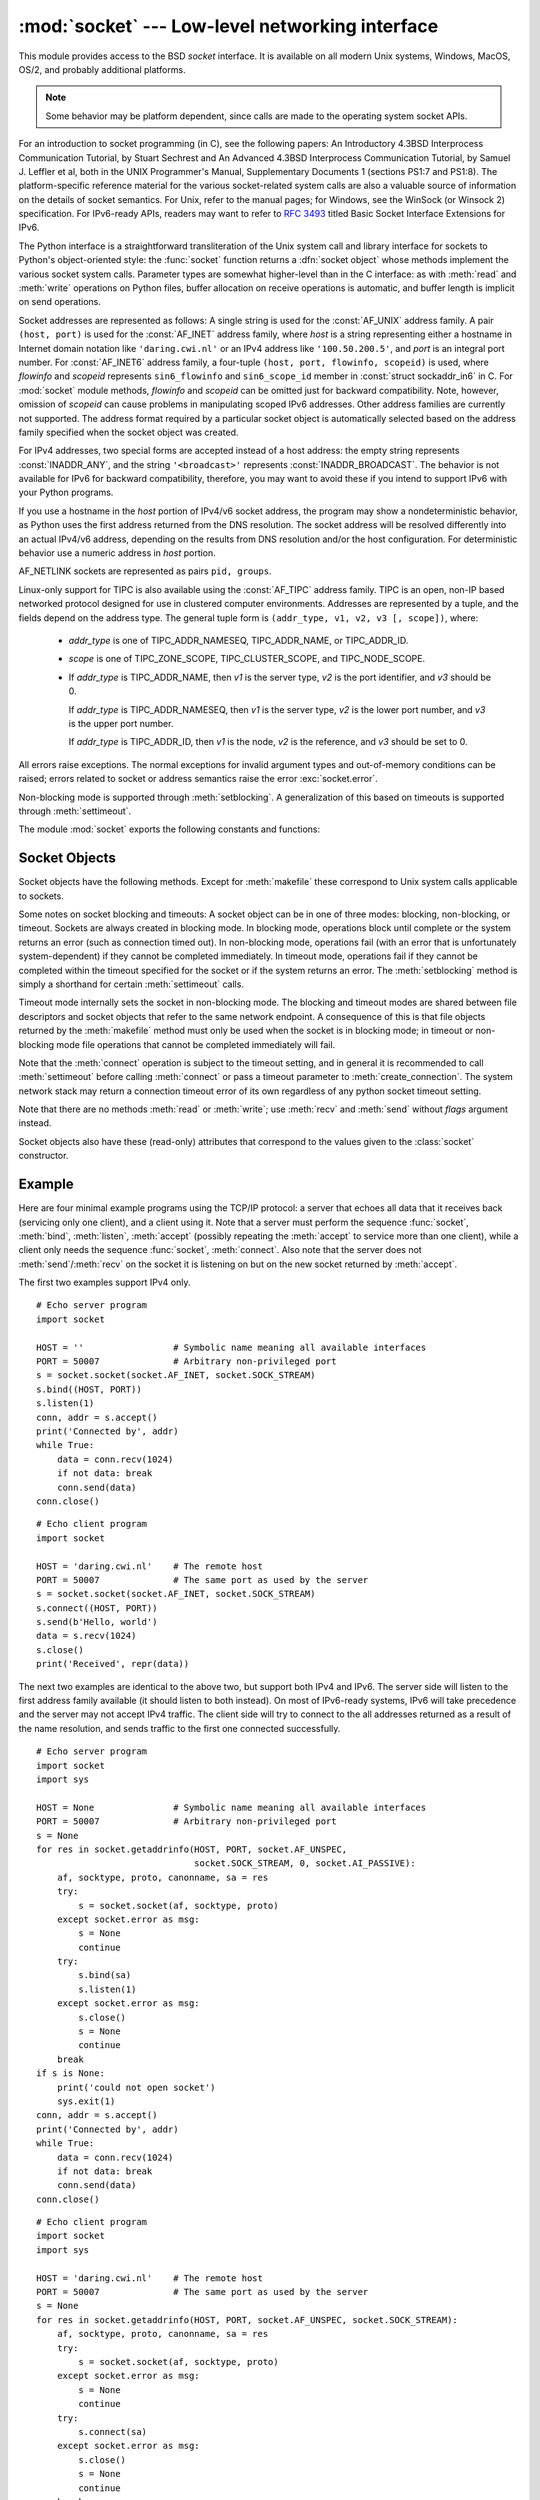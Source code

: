 
:mod:`socket` --- Low-level networking interface
================================================

.. module:: socket
   :synopsis: Low-level networking interface.


This module provides access to the BSD *socket* interface. It is available on
all modern Unix systems, Windows, MacOS, OS/2, and probably additional
platforms.

.. note::

   Some behavior may be platform dependent, since calls are made to the operating
   system socket APIs.

For an introduction to socket programming (in C), see the following papers: An
Introductory 4.3BSD Interprocess Communication Tutorial, by Stuart Sechrest and
An Advanced 4.3BSD Interprocess Communication Tutorial, by Samuel J.  Leffler et
al, both in the UNIX Programmer's Manual, Supplementary Documents 1 (sections
PS1:7 and PS1:8).  The platform-specific reference material for the various
socket-related system calls are also a valuable source of information on the
details of socket semantics.  For Unix, refer to the manual pages; for Windows,
see the WinSock (or Winsock 2) specification. For IPv6-ready APIs, readers may
want to refer to :rfc:`3493` titled Basic Socket Interface Extensions for IPv6.

.. index:: object: socket

The Python interface is a straightforward transliteration of the Unix system
call and library interface for sockets to Python's object-oriented style: the
:func:`socket` function returns a :dfn:`socket object` whose methods implement
the various socket system calls.  Parameter types are somewhat higher-level than
in the C interface: as with :meth:`read` and :meth:`write` operations on Python
files, buffer allocation on receive operations is automatic, and buffer length
is implicit on send operations.

Socket addresses are represented as follows: A single string is used for the
:const:`AF_UNIX` address family. A pair ``(host, port)`` is used for the
:const:`AF_INET` address family, where *host* is a string representing either a
hostname in Internet domain notation like ``'daring.cwi.nl'`` or an IPv4 address
like ``'100.50.200.5'``, and *port* is an integral port number. For
:const:`AF_INET6` address family, a four-tuple ``(host, port, flowinfo,
scopeid)`` is used, where *flowinfo* and *scopeid* represents ``sin6_flowinfo``
and ``sin6_scope_id`` member in :const:`struct sockaddr_in6` in C. For
:mod:`socket` module methods, *flowinfo* and *scopeid* can be omitted just for
backward compatibility. Note, however, omission of *scopeid* can cause problems
in manipulating scoped IPv6 addresses. Other address families are currently not
supported. The address format required by a particular socket object is
automatically selected based on the address family specified when the socket
object was created.

For IPv4 addresses, two special forms are accepted instead of a host address:
the empty string represents :const:`INADDR_ANY`, and the string
``'<broadcast>'`` represents :const:`INADDR_BROADCAST`. The behavior is not
available for IPv6 for backward compatibility, therefore, you may want to avoid
these if you intend to support IPv6 with your Python programs.

If you use a hostname in the *host* portion of IPv4/v6 socket address, the
program may show a nondeterministic behavior, as Python uses the first address
returned from the DNS resolution.  The socket address will be resolved
differently into an actual IPv4/v6 address, depending on the results from DNS
resolution and/or the host configuration.  For deterministic behavior use a
numeric address in *host* portion.

AF_NETLINK sockets are represented as  pairs ``pid, groups``.


Linux-only support for TIPC is also available using the :const:`AF_TIPC`
address family. TIPC is an open, non-IP based networked protocol designed
for use in clustered computer environments.  Addresses are represented by a
tuple, and the fields depend on the address type. The general tuple form is
``(addr_type, v1, v2, v3 [, scope])``, where:

   - *addr_type* is one of TIPC_ADDR_NAMESEQ, TIPC_ADDR_NAME, or
     TIPC_ADDR_ID.
   - *scope* is one of TIPC_ZONE_SCOPE, TIPC_CLUSTER_SCOPE, and
     TIPC_NODE_SCOPE.
   - If *addr_type* is TIPC_ADDR_NAME, then *v1* is the server type, *v2* is
     the port identifier, and *v3* should be 0.

     If *addr_type* is TIPC_ADDR_NAMESEQ, then *v1* is the server type, *v2*
     is the lower port number, and *v3* is the upper port number.

     If *addr_type* is TIPC_ADDR_ID, then *v1* is the node, *v2* is the
     reference, and *v3* should be set to 0.


All errors raise exceptions.  The normal exceptions for invalid argument types
and out-of-memory conditions can be raised; errors related to socket or address
semantics raise the error :exc:`socket.error`.

Non-blocking mode is supported through :meth:`setblocking`.  A generalization of
this based on timeouts is supported through :meth:`settimeout`.

The module :mod:`socket` exports the following constants and functions:


.. exception:: error

   .. index:: module: errno

   This exception is raised for socket-related errors. The accompanying value is
   either a string telling what went wrong or a pair ``(errno, string)``
   representing an error returned by a system call, similar to the value
   accompanying :exc:`os.error`. See the module :mod:`errno`, which contains names
   for the error codes defined by the underlying operating system.


.. exception:: herror

   This exception is raised for address-related errors, i.e. for functions that use
   *h_errno* in the C API, including :func:`gethostbyname_ex` and
   :func:`gethostbyaddr`.

   The accompanying value is a pair ``(h_errno, string)`` representing an error
   returned by a library call. *string* represents the description of *h_errno*, as
   returned by the :cfunc:`hstrerror` C function.


.. exception:: gaierror

   This exception is raised for address-related errors, for :func:`getaddrinfo` and
   :func:`getnameinfo`. The accompanying value is a pair ``(error, string)``
   representing an error returned by a library call. *string* represents the
   description of *error*, as returned by the :cfunc:`gai_strerror` C function. The
   *error* value will match one of the :const:`EAI_\*` constants defined in this
   module.


.. exception:: timeout

   This exception is raised when a timeout occurs on a socket which has had
   timeouts enabled via a prior call to :meth:`settimeout`.  The accompanying value
   is a string whose value is currently always "timed out".


.. data:: AF_UNIX
          AF_INET
          AF_INET6

   These constants represent the address (and protocol) families, used for the
   first argument to :func:`socket`.  If the :const:`AF_UNIX` constant is not
   defined then this protocol is unsupported.


.. data:: SOCK_STREAM
          SOCK_DGRAM
          SOCK_RAW
          SOCK_RDM
          SOCK_SEQPACKET

   These constants represent the socket types, used for the second argument to
   :func:`socket`. (Only :const:`SOCK_STREAM` and :const:`SOCK_DGRAM` appear to be
   generally useful.)


.. data:: SO_*
          SOMAXCONN
          MSG_*
          SOL_*
          IPPROTO_*
          IPPORT_*
          INADDR_*
          IP_*
          IPV6_*
          EAI_*
          AI_*
          NI_*
          TCP_*

   Many constants of these forms, documented in the Unix documentation on sockets
   and/or the IP protocol, are also defined in the socket module. They are
   generally used in arguments to the :meth:`setsockopt` and :meth:`getsockopt`
   methods of socket objects.  In most cases, only those symbols that are defined
   in the Unix header files are defined; for a few symbols, default values are
   provided.

.. data:: SIO_*
          RCVALL_*

   Constants for Windows' WSAIoctl(). The constants are used as arguments to the
   :meth:`ioctl` method of socket objects.


.. data:: TIPC_*

   TIPC related constants, matching the ones exported by the C socket API. See
   the TIPC documentation for more information.


.. data:: has_ipv6

   This constant contains a boolean value which indicates if IPv6 is supported on
   this platform.


.. function:: create_connection(address[, timeout])

   Convenience function.  Connect to *address* (a 2-tuple ``(host, port)``),
   and return the socket object.  Passing the optional *timeout* parameter will
   set the timeout on the socket instance before attempting to connect.  If no
   *timeout* is supplied, the global default timeout setting returned by
   :func:`getdefaulttimeout` is used.


.. function:: getaddrinfo(host, port[, family[, socktype[, proto[, flags]]]])

   Resolves the *host*/*port* argument, into a sequence of 5-tuples that contain
   all the necessary arguments for creating the corresponding socket. *host* is a domain
   name, a string representation of an IPv4/v6 address or ``None``. *port* is a string
   service name such as ``'http'``, a numeric port number or ``None``.
   The rest of the arguments are optional and must be numeric if specified.
   By passing ``None`` as the value of *host* and *port*, , you can pass ``NULL`` to the C API.

   The :func:`getaddrinfo` function returns a list of 5-tuples with the following
   structure:

   ``(family, socktype, proto, canonname, sockaddr)``

   *family*, *socktype*, *proto* are all integers and are meant to be passed to the
   :func:`socket` function. *canonname* is a string representing the canonical name
   of the *host*. It can be a numeric IPv4/v6 address when :const:`AI_CANONNAME` is
   specified for a numeric *host*. *sockaddr* is a tuple describing a socket
   address, as described above. See the source for :mod:`socket` and other
   library modules for a typical usage of the function.


.. function:: getfqdn([name])

   Return a fully qualified domain name for *name*. If *name* is omitted or empty,
   it is interpreted as the local host.  To find the fully qualified name, the
   hostname returned by :func:`gethostbyaddr` is checked, followed by aliases for the
   host, if available.  The first name which includes a period is selected.  In
   case no fully qualified domain name is available, the hostname as returned by
   :func:`gethostname` is returned.


.. function:: gethostbyname(hostname)

   Translate a host name to IPv4 address format.  The IPv4 address is returned as a
   string, such as  ``'100.50.200.5'``.  If the host name is an IPv4 address itself
   it is returned unchanged.  See :func:`gethostbyname_ex` for a more complete
   interface. :func:`gethostbyname` does not support IPv6 name resolution, and
   :func:`getaddrinfo` should be used instead for IPv4/v6 dual stack support.


.. function:: gethostbyname_ex(hostname)

   Translate a host name to IPv4 address format, extended interface. Return a
   triple ``(hostname, aliaslist, ipaddrlist)`` where *hostname* is the primary
   host name responding to the given *ip_address*, *aliaslist* is a (possibly
   empty) list of alternative host names for the same address, and *ipaddrlist* is
   a list of IPv4 addresses for the same interface on the same host (often but not
   always a single address). :func:`gethostbyname_ex` does not support IPv6 name
   resolution, and :func:`getaddrinfo` should be used instead for IPv4/v6 dual
   stack support.


.. function:: gethostname()

   Return a string containing the hostname of the machine where  the Python
   interpreter is currently executing.

   If you want to know the current machine's IP address, you may want to use
   ``gethostbyname(gethostname())``. This operation assumes that there is a
   valid address-to-host mapping for the host, and the assumption does not
   always hold.

   Note: :func:`gethostname` doesn't always return the fully qualified domain
   name; use ``getfqdn()`` (see above).


.. function:: gethostbyaddr(ip_address)

   Return a triple ``(hostname, aliaslist, ipaddrlist)`` where *hostname* is the
   primary host name responding to the given *ip_address*, *aliaslist* is a
   (possibly empty) list of alternative host names for the same address, and
   *ipaddrlist* is a list of IPv4/v6 addresses for the same interface on the same
   host (most likely containing only a single address). To find the fully qualified
   domain name, use the function :func:`getfqdn`. :func:`gethostbyaddr` supports
   both IPv4 and IPv6.


.. function:: getnameinfo(sockaddr, flags)

   Translate a socket address *sockaddr* into a 2-tuple ``(host, port)``. Depending
   on the settings of *flags*, the result can contain a fully-qualified domain name
   or numeric address representation in *host*.  Similarly, *port* can contain a
   string port name or a numeric port number.


.. function:: getprotobyname(protocolname)

   Translate an Internet protocol name (for example, ``'icmp'``) to a constant
   suitable for passing as the (optional) third argument to the :func:`socket`
   function.  This is usually only needed for sockets opened in "raw" mode
   (:const:`SOCK_RAW`); for the normal socket modes, the correct protocol is chosen
   automatically if the protocol is omitted or zero.


.. function:: getservbyname(servicename[, protocolname])

   Translate an Internet service name and protocol name to a port number for that
   service.  The optional protocol name, if given, should be ``'tcp'`` or
   ``'udp'``, otherwise any protocol will match.


.. function:: getservbyport(port[, protocolname])

   Translate an Internet port number and protocol name to a service name for that
   service.  The optional protocol name, if given, should be ``'tcp'`` or
   ``'udp'``, otherwise any protocol will match.


.. function:: socket([family[, type[, proto]]])

   Create a new socket using the given address family, socket type and protocol
   number.  The address family should be :const:`AF_INET` (the default),
   :const:`AF_INET6` or :const:`AF_UNIX`.  The socket type should be
   :const:`SOCK_STREAM` (the default), :const:`SOCK_DGRAM` or perhaps one of the
   other ``SOCK_`` constants.  The protocol number is usually zero and may be
   omitted in that case.


.. function:: socketpair([family[, type[, proto]]])

   Build a pair of connected socket objects using the given address family, socket
   type, and protocol number.  Address family, socket type, and protocol number are
   as for the :func:`socket` function above. The default family is :const:`AF_UNIX`
   if defined on the platform; otherwise, the default is :const:`AF_INET`.
   Availability: Unix.


.. function:: fromfd(fd, family, type[, proto])

   Duplicate the file descriptor *fd* (an integer as returned by a file object's
   :meth:`fileno` method) and build a socket object from the result.  Address
   family, socket type and protocol number are as for the :func:`socket` function
   above. The file descriptor should refer to a socket, but this is not checked ---
   subsequent operations on the object may fail if the file descriptor is invalid.
   This function is rarely needed, but can be used to get or set socket options on
   a socket passed to a program as standard input or output (such as a server
   started by the Unix inet daemon).  The socket is assumed to be in blocking mode.
   Availability: Unix.


.. function:: ntohl(x)

   Convert 32-bit positive integers from network to host byte order.  On machines
   where the host byte order is the same as network byte order, this is a no-op;
   otherwise, it performs a 4-byte swap operation.


.. function:: ntohs(x)

   Convert 16-bit positive integers from network to host byte order.  On machines
   where the host byte order is the same as network byte order, this is a no-op;
   otherwise, it performs a 2-byte swap operation.


.. function:: htonl(x)

   Convert 32-bit positive integers from host to network byte order.  On machines
   where the host byte order is the same as network byte order, this is a no-op;
   otherwise, it performs a 4-byte swap operation.


.. function:: htons(x)

   Convert 16-bit positive integers from host to network byte order.  On machines
   where the host byte order is the same as network byte order, this is a no-op;
   otherwise, it performs a 2-byte swap operation.


.. function:: inet_aton(ip_string)

   Convert an IPv4 address from dotted-quad string format (for example,
   '123.45.67.89') to 32-bit packed binary format, as a bytes object four characters in
   length.  This is useful when conversing with a program that uses the standard C
   library and needs objects of type :ctype:`struct in_addr`, which is the C type
   for the 32-bit packed binary this function returns.

   If the IPv4 address string passed to this function is invalid,
   :exc:`socket.error` will be raised. Note that exactly what is valid depends on
   the underlying C implementation of :cfunc:`inet_aton`.

   :func:`inet_aton` does not support IPv6, and :func:`inet_pton` should be used
   instead for IPv4/v6 dual stack support.


.. function:: inet_ntoa(packed_ip)

   Convert a 32-bit packed IPv4 address (a bytes object four characters in
   length) to its standard dotted-quad string representation (for example,
   '123.45.67.89').  This is useful when conversing with a program that uses the
   standard C library and needs objects of type :ctype:`struct in_addr`, which
   is the C type for the 32-bit packed binary data this function takes as an
   argument.

   If the byte sequence passed to this function is not exactly 4 bytes in
   length, :exc:`socket.error` will be raised. :func:`inet_ntoa` does not
   support IPv6, and :func:`inet_ntop` should be used instead for IPv4/v6 dual
   stack support.


.. function:: inet_pton(address_family, ip_string)

   Convert an IP address from its family-specific string format to a packed,
   binary format. :func:`inet_pton` is useful when a library or network protocol
   calls for an object of type :ctype:`struct in_addr` (similar to
   :func:`inet_aton`) or :ctype:`struct in6_addr`.

   Supported values for *address_family* are currently :const:`AF_INET` and
   :const:`AF_INET6`. If the IP address string *ip_string* is invalid,
   :exc:`socket.error` will be raised. Note that exactly what is valid depends on
   both the value of *address_family* and the underlying implementation of
   :cfunc:`inet_pton`.

   Availability: Unix (maybe not all platforms).

   .. seealso::

      :func:`ipaddr.BaseIP.packed`
         Platform-independent conversion to a packed, binary format.


.. function:: inet_ntop(address_family, packed_ip)

   Convert a packed IP address (a bytes object of some number of characters) to its
   standard, family-specific string representation (for example, ``'7.10.0.5'`` or
   ``'5aef:2b::8'``). :func:`inet_ntop` is useful when a library or network protocol
   returns an object of type :ctype:`struct in_addr` (similar to :func:`inet_ntoa`)
   or :ctype:`struct in6_addr`.

   Supported values for *address_family* are currently :const:`AF_INET` and
   :const:`AF_INET6`. If the string *packed_ip* is not the correct length for the
   specified address family, :exc:`ValueError` will be raised.  A
   :exc:`socket.error` is raised for errors from the call to :func:`inet_ntop`.

   Availability: Unix (maybe not all platforms).


.. function:: getdefaulttimeout()

   Return the default timeout in floating seconds for new socket objects. A value
   of ``None`` indicates that new socket objects have no timeout. When the socket
   module is first imported, the default is ``None``.


.. function:: setdefaulttimeout(timeout)

   Set the default timeout in floating seconds for new socket objects. A value of
   ``None`` indicates that new socket objects have no timeout. When the socket
   module is first imported, the default is ``None``.


.. data:: SocketType

   This is a Python type object that represents the socket object type. It is the
   same as ``type(socket(...))``.


.. seealso::

   Module :mod:`socketserver`
      Classes that simplify writing network servers.


.. _socket-objects:

Socket Objects
--------------

Socket objects have the following methods.  Except for :meth:`makefile` these
correspond to Unix system calls applicable to sockets.


.. method:: socket.accept()

   Accept a connection. The socket must be bound to an address and listening for
   connections. The return value is a pair ``(conn, address)`` where *conn* is a
   *new* socket object usable to send and receive data on the connection, and
   *address* is the address bound to the socket on the other end of the connection.


.. method:: socket.bind(address)

   Bind the socket to *address*.  The socket must not already be bound. (The format
   of *address* depends on the address family --- see above.)


.. method:: socket.close()

   Close the socket.  All future operations on the socket object will fail. The
   remote end will receive no more data (after queued data is flushed). Sockets are
   automatically closed when they are garbage-collected.


.. method:: socket.connect(address)

   Connect to a remote socket at *address*. (The format of *address* depends on the
   address family --- see above.)


.. method:: socket.connect_ex(address)

   Like ``connect(address)``, but return an error indicator instead of raising an
   exception for errors returned by the C-level :cfunc:`connect` call (other
   problems, such as "host not found," can still raise exceptions).  The error
   indicator is ``0`` if the operation succeeded, otherwise the value of the
   :cdata:`errno` variable.  This is useful to support, for example, asynchronous
   connects.


.. method:: socket.fileno()

   Return the socket's file descriptor (a small integer).  This is useful with
   :func:`select.select`.

   Under Windows the small integer returned by this method cannot be used where a
   file descriptor can be used (such as :func:`os.fdopen`).  Unix does not have
   this limitation.


.. method:: socket.getpeername()

   Return the remote address to which the socket is connected.  This is useful to
   find out the port number of a remote IPv4/v6 socket, for instance. (The format
   of the address returned depends on the address family --- see above.)  On some
   systems this function is not supported.


.. method:: socket.getsockname()

   Return the socket's own address.  This is useful to find out the port number of
   an IPv4/v6 socket, for instance. (The format of the address returned depends on
   the address family --- see above.)


.. method:: socket.getsockopt(level, optname[, buflen])

   Return the value of the given socket option (see the Unix man page
   :manpage:`getsockopt(2)`).  The needed symbolic constants (:const:`SO_\*` etc.)
   are defined in this module.  If *buflen* is absent, an integer option is assumed
   and its integer value is returned by the function.  If *buflen* is present, it
   specifies the maximum length of the buffer used to receive the option in, and
   this buffer is returned as a bytes object.  It is up to the caller to decode the
   contents of the buffer (see the optional built-in module :mod:`struct` for a way
   to decode C structures encoded as byte strings).


.. method:: socket.ioctl(control, option)

   :platform: Windows

   The :meth:`ioctl` method is a limited interface to the WSAIoctl system
   interface. Please refer to the MSDN documentation for more information.


.. method:: socket.listen(backlog)

   Listen for connections made to the socket.  The *backlog* argument specifies the
   maximum number of queued connections and should be at least 1; the maximum value
   is system-dependent (usually 5).


.. method:: socket.makefile([mode[, bufsize]])

   .. index:: single: I/O control; buffering

   Return a :dfn:`file object` associated with the socket.  (File objects are
   described in :ref:`bltin-file-objects`.) The file object
   references a :cfunc:`dup`\ ped version of the socket file descriptor, so the
   file object and socket object may be closed or garbage-collected independently.
   The socket must be in blocking mode (it can not have a timeout). The optional
   *mode* and *bufsize* arguments are interpreted the same way as by the built-in
   :func:`file` function.


.. method:: socket.recv(bufsize[, flags])

   Receive data from the socket.  The return value is a bytes object representing the
   data received.  The maximum amount of data to be received at once is specified
   by *bufsize*.  See the Unix manual page :manpage:`recv(2)` for the meaning of
   the optional argument *flags*; it defaults to zero.

   .. note::

      For best match with hardware and network realities, the value of  *bufsize*
      should be a relatively small power of 2, for example, 4096.


.. method:: socket.recvfrom(bufsize[, flags])

   Receive data from the socket.  The return value is a pair ``(bytes, address)``
   where *bytes* is a bytes object representing the data received and *address* is the
   address of the socket sending the data.  See the Unix manual page
   :manpage:`recv(2)` for the meaning of the optional argument *flags*; it defaults
   to zero. (The format of *address* depends on the address family --- see above.)


.. method:: socket.recvfrom_into(buffer[, nbytes[, flags]])

   Receive data from the socket, writing it into *buffer* instead of creating a
   new bytestring.  The return value is a pair ``(nbytes, address)`` where *nbytes* is
   the number of bytes received and *address* is the address of the socket sending
   the data.  See the Unix manual page :manpage:`recv(2)` for the meaning of the
   optional argument *flags*; it defaults to zero.  (The format of *address*
   depends on the address family --- see above.)


.. method:: socket.recv_into(buffer[, nbytes[, flags]])

   Receive up to *nbytes* bytes from the socket, storing the data into a buffer
   rather than creating a new bytestring.  If *nbytes* is not specified (or 0),
   receive up to the size available in the given buffer. See the Unix manual page
   :manpage:`recv(2)` for the meaning of the optional argument *flags*; it defaults
   to zero.


.. method:: socket.send(bytes[, flags])

   Send data to the socket.  The socket must be connected to a remote socket.  The
   optional *flags* argument has the same meaning as for :meth:`recv` above.
   Returns the number of bytes sent. Applications are responsible for checking that
   all data has been sent; if only some of the data was transmitted, the
   application needs to attempt delivery of the remaining data.


.. method:: socket.sendall(bytes[, flags])

   Send data to the socket.  The socket must be connected to a remote socket.  The
   optional *flags* argument has the same meaning as for :meth:`recv` above.
   Unlike :meth:`send`, this method continues to send data from *bytes* until
   either all data has been sent or an error occurs.  ``None`` is returned on
   success.  On error, an exception is raised, and there is no way to determine how
   much data, if any, was successfully sent.


.. method:: socket.sendto(bytes[, flags], address)

   Send data to the socket.  The socket should not be connected to a remote socket,
   since the destination socket is specified by *address*.  The optional *flags*
   argument has the same meaning as for :meth:`recv` above.  Return the number of
   bytes sent. (The format of *address* depends on the address family --- see
   above.)


.. method:: socket.setblocking(flag)

   Set blocking or non-blocking mode of the socket: if *flag* is 0, the socket is
   set to non-blocking, else to blocking mode.  Initially all sockets are in
   blocking mode.  In non-blocking mode, if a :meth:`recv` call doesn't find any
   data, or if a :meth:`send` call can't immediately dispose of the data, a
   :exc:`error` exception is raised; in blocking mode, the calls block until they
   can proceed. ``s.setblocking(0)`` is equivalent to ``s.settimeout(0)``;
   ``s.setblocking(1)`` is equivalent to ``s.settimeout(None)``.


.. method:: socket.settimeout(value)

   Set a timeout on blocking socket operations.  The *value* argument can be a
   nonnegative float expressing seconds, or ``None``. If a float is given,
   subsequent socket operations will raise an :exc:`timeout` exception if the
   timeout period *value* has elapsed before the operation has completed.  Setting
   a timeout of ``None`` disables timeouts on socket operations.
   ``s.settimeout(0.0)`` is equivalent to ``s.setblocking(0)``;
   ``s.settimeout(None)`` is equivalent to ``s.setblocking(1)``.


.. method:: socket.gettimeout()

   Return the timeout in floating seconds associated with socket operations, or
   ``None`` if no timeout is set.  This reflects the last call to
   :meth:`setblocking` or :meth:`settimeout`.


Some notes on socket blocking and timeouts: A socket object can be in one of
three modes: blocking, non-blocking, or timeout.  Sockets are always created in
blocking mode.  In blocking mode, operations block until complete or
the system returns an error (such as connection timed out).  In
non-blocking mode, operations fail (with an error that is unfortunately
system-dependent) if they cannot be completed immediately.  In timeout mode,
operations fail if they cannot be completed within the timeout specified for the
socket or if the system returns an error.  The :meth:`setblocking` method is simply
a shorthand for certain :meth:`settimeout` calls.

Timeout mode internally sets the socket in non-blocking mode.  The blocking and
timeout modes are shared between file descriptors and socket objects that refer
to the same network endpoint.  A consequence of this is that file objects
returned by the :meth:`makefile` method must only be used when the socket is in
blocking mode; in timeout or non-blocking mode file operations that cannot be
completed immediately will fail.

Note that the :meth:`connect` operation is subject to the timeout setting, and
in general it is recommended to call :meth:`settimeout` before calling
:meth:`connect` or pass a timeout parameter to :meth:`create_connection`.
The system network stack may return a connection timeout error
of its own regardless of any python socket timeout setting.


.. method:: socket.setsockopt(level, optname, value)

   .. index:: module: struct

   Set the value of the given socket option (see the Unix manual page
   :manpage:`setsockopt(2)`).  The needed symbolic constants are defined in the
   :mod:`socket` module (:const:`SO_\*` etc.).  The value can be an integer or a
   bytes object representing a buffer.  In the latter case it is up to the caller to
   ensure that the bytestring contains the proper bits (see the optional built-in
   module :mod:`struct` for a way to encode C structures as bytestrings).


.. method:: socket.shutdown(how)

   Shut down one or both halves of the connection.  If *how* is :const:`SHUT_RD`,
   further receives are disallowed.  If *how* is :const:`SHUT_WR`, further sends
   are disallowed.  If *how* is :const:`SHUT_RDWR`, further sends and receives are
   disallowed.

Note that there are no methods :meth:`read` or :meth:`write`; use :meth:`recv`
and :meth:`send` without *flags* argument instead.

Socket objects also have these (read-only) attributes that correspond to the
values given to the :class:`socket` constructor.


.. attribute:: socket.family

   The socket family.


.. attribute:: socket.type

   The socket type.


.. attribute:: socket.proto

   The socket protocol.


.. _socket-example:

Example
-------

Here are four minimal example programs using the TCP/IP protocol: a server that
echoes all data that it receives back (servicing only one client), and a client
using it.  Note that a server must perform the sequence :func:`socket`,
:meth:`bind`, :meth:`listen`, :meth:`accept` (possibly repeating the
:meth:`accept` to service more than one client), while a client only needs the
sequence :func:`socket`, :meth:`connect`.  Also note that the server does not
:meth:`send`/:meth:`recv` on the  socket it is listening on but on the new
socket returned by :meth:`accept`.

The first two examples support IPv4 only. ::

   # Echo server program
   import socket

   HOST = ''                 # Symbolic name meaning all available interfaces
   PORT = 50007              # Arbitrary non-privileged port
   s = socket.socket(socket.AF_INET, socket.SOCK_STREAM)
   s.bind((HOST, PORT))
   s.listen(1)
   conn, addr = s.accept()
   print('Connected by', addr)
   while True:
       data = conn.recv(1024)
       if not data: break
       conn.send(data)
   conn.close()

::

   # Echo client program
   import socket

   HOST = 'daring.cwi.nl'    # The remote host
   PORT = 50007              # The same port as used by the server
   s = socket.socket(socket.AF_INET, socket.SOCK_STREAM)
   s.connect((HOST, PORT))
   s.send(b'Hello, world')
   data = s.recv(1024)
   s.close()
   print('Received', repr(data))

The next two examples are identical to the above two, but support both IPv4 and
IPv6. The server side will listen to the first address family available (it
should listen to both instead). On most of IPv6-ready systems, IPv6 will take
precedence and the server may not accept IPv4 traffic. The client side will try
to connect to the all addresses returned as a result of the name resolution, and
sends traffic to the first one connected successfully. ::

   # Echo server program
   import socket
   import sys

   HOST = None               # Symbolic name meaning all available interfaces
   PORT = 50007              # Arbitrary non-privileged port
   s = None
   for res in socket.getaddrinfo(HOST, PORT, socket.AF_UNSPEC,
                                 socket.SOCK_STREAM, 0, socket.AI_PASSIVE):
       af, socktype, proto, canonname, sa = res
       try:
           s = socket.socket(af, socktype, proto)
       except socket.error as msg:
           s = None
           continue
       try:
           s.bind(sa)
           s.listen(1)
       except socket.error as msg:
           s.close()
           s = None
           continue
       break
   if s is None:
       print('could not open socket')
       sys.exit(1)
   conn, addr = s.accept()
   print('Connected by', addr)
   while True:
       data = conn.recv(1024)
       if not data: break
       conn.send(data)
   conn.close()

::

   # Echo client program
   import socket
   import sys

   HOST = 'daring.cwi.nl'    # The remote host
   PORT = 50007              # The same port as used by the server
   s = None
   for res in socket.getaddrinfo(HOST, PORT, socket.AF_UNSPEC, socket.SOCK_STREAM):
       af, socktype, proto, canonname, sa = res
       try:
           s = socket.socket(af, socktype, proto)
       except socket.error as msg:
           s = None
           continue
       try:
           s.connect(sa)
       except socket.error as msg:
           s.close()
           s = None
           continue
       break
   if s is None:
       print('could not open socket')
       sys.exit(1)
   s.send(b'Hello, world')
   data = s.recv(1024)
   s.close()
   print('Received', repr(data))


The last example shows how to write a very simple network sniffer with raw
sockets on Windows. The example requires administrator privileges to modify
the interface::

   import socket

   # the public network interface
   HOST = socket.gethostbyname(socket.gethostname())

   # create a raw socket and bind it to the public interface
   s = socket.socket(socket.AF_INET, socket.SOCK_RAW, socket.IPPROTO_IP)
   s.bind((HOST, 0))

   # Include IP headers
   s.setsockopt(socket.IPPROTO_IP, socket.IP_HDRINCL, 1)

   # receive all packages
   s.ioctl(socket.SIO_RCVALL, socket.RCVALL_ON)

   # receive a package
   print(s.recvfrom(65565))

   # disabled promiscuous mode
   s.ioctl(socket.SIO_RCVALL, socket.RCVALL_OFF)
